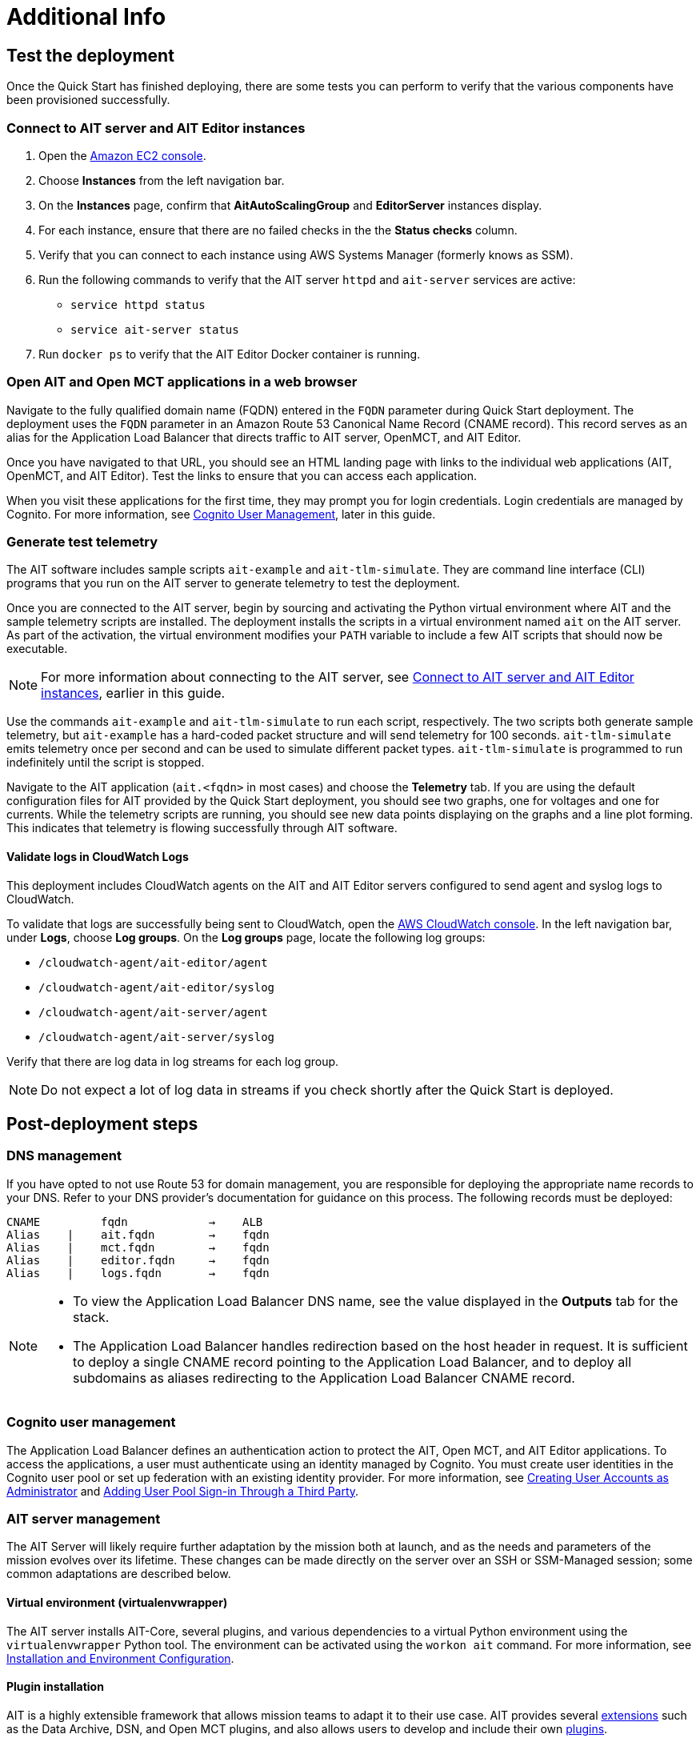 // Add steps as necessary for accessing the software, post-configuration, and testing. Don’t include full usage instructions for your software, but add links to your product documentation for that information.
//Should any sections not be applicable, remove them
= Additional Info

== Test the deployment

// TODO: @MF @KM add input if necessary

// If steps are required to test the deployment, add them here. If not, remove the heading
Once the Quick Start has finished deploying, there are some tests you can perform to verify that the various components have been provisioned successfully.

=== Connect to AIT server and AIT Editor instances

. Open the https://console.aws.amazon.com/ec2/[Amazon EC2 console^].
. Choose *Instances* from the left navigation bar.
. On the *Instances* page, confirm that *AitAutoScalingGroup* and *EditorServer* instances display.
. For each instance, ensure that there are no failed checks in the the *Status checks* column.
. Verify that you can connect to each instance using AWS Systems Manager (formerly knows as SSM). 
. Run the following commands to verify that the AIT server `httpd` and `ait-server` services are active:
* `service httpd status`
* `service ait-server status`

. Run `docker ps` to verify that the AIT Editor Docker container is running.

=== Open AIT and Open MCT applications in a web browser
Navigate to the fully qualified domain name (FQDN) entered in the `FQDN` parameter during Quick Start deployment. The deployment uses the `FQDN` parameter in an Amazon Route 53 Canonical Name Record (CNAME record). This record serves as an alias for the Application Load Balancer that directs traffic to AIT server, OpenMCT, and AIT Editor.

Once you have navigated to that URL, you should see an HTML landing page with links to the individual web applications (AIT, OpenMCT, and AIT Editor). Test the links to ensure that you can access each application.

When you visit these applications for the first time, they may prompt you for login credentials. Login credentials are managed by Cognito. For more information, see link:#_cognito_user_management[Cognito User Management], later in this guide.

=== Generate test telemetry
The AIT software includes sample scripts `ait-example` and `ait-tlm-simulate`. They are command line interface (CLI) programs that you run on the AIT server to generate telemetry to test the deployment.

Once you are connected to the AIT server, begin by sourcing and activating the Python virtual environment where AIT and the sample telemetry scripts are installed. The deployment installs the scripts in a virtual environment named `ait` on the AIT server. As part of the activation, the virtual environment modifies your `PATH` variable to include a few AIT scripts that should now be executable.

NOTE: For more information about connecting to the AIT server, see link:#_connect_to_ait_server_and_ait_editor[Connect to AIT server and AIT Editor instances], earlier in this guide.

Use the commands `ait-example` and `ait-tlm-simulate` to run each script, respectively. The two scripts both generate sample telemetry, but `ait-example` has a hard-coded packet structure and will send telemetry for 100 seconds. `ait-tlm-simulate` emits telemetry once per second and can be used to simulate different packet types. `ait-tlm-simulate` is programmed to run indefinitely until the script is stopped.

Navigate to the AIT application (`ait.<fqdn>` in most cases) and choose the *Telemetry* tab. If you are using the default configuration files for AIT provided by the Quick Start deployment, you should see two graphs, one for voltages and one for currents. While the telemetry scripts are running, you should see new data points displaying on the graphs and a line plot forming. This indicates that telemetry is flowing successfully through AIT software.

==== Validate logs in CloudWatch Logs
This deployment includes CloudWatch agents on the AIT and AIT Editor servers configured to send agent and syslog logs to CloudWatch.

To validate that logs are successfully being sent to CloudWatch, open the https://console.aws.amazon.com/cloudwatch/[AWS CloudWatch console]. In the left navigation bar, under *Logs*, choose *Log groups*. On the *Log groups* page, locate the following log groups:

* `/cloudwatch-agent/ait-editor/agent`
* `/cloudwatch-agent/ait-editor/syslog`
* `/cloudwatch-agent/ait-server/agent`
* `/cloudwatch-agent/ait-server/syslog`

Verify that there are log data in log streams for each log group. 

NOTE: Do not expect a lot of log data in streams if you check shortly after the Quick Start is deployed.

//TODO: is this input complete? is more needed?
//_Awaiting input from testing lead_

== Post-deployment steps
// If post-deployment steps are required, add them here. If not, remove the heading

=== DNS management
If you have opted to not use Route 53 for domain management, you are responsible for deploying the appropriate name records to your DNS. Refer to your DNS provider’s documentation for guidance on this process. The following records must be deployed:

    CNAME         fqdn            →    ALB
    Alias    |    ait.fqdn        →    fqdn
    Alias    |    mct.fqdn        →    fqdn
    Alias    |    editor.fqdn     →    fqdn
    Alias    |    logs.fqdn       →    fqdn

//TODO LINK: Link to ALB Stack or properly name once available  -- Is this done?

[NOTE]
====
* To view the Application Load Balancer DNS name, see the value displayed in the *Outputs* tab for the stack.
* The Application Load Balancer handles redirection based on the host header in request. It is sufficient to deploy a single CNAME record pointing to the Application Load Balancer, and to deploy all subdomains as aliases redirecting to the Application Load Balancer CNAME record.
====

=== Cognito user management
The Application Load Balancer defines an authentication action to protect the AIT, Open MCT, and AIT Editor applications. To access the applications, a user must authenticate using an identity managed by Cognito. You must create user identities in the Cognito user pool or set up federation with an existing identity provider. For more information, see https://docs.aws.amazon.com/cognito/latest/developerguide/how-to-create-user-accounts.html[Creating User Accounts as Administrator] and https://docs.aws.amazon.com/cognito/latest/developerguide/cognito-user-pools-identity-federation.html[Adding User Pool Sign-in Through a Third Party].

=== AIT server management
The AIT Server will likely require further adaptation by the mission both at launch, and as the needs and parameters of the mission evolves over its lifetime. These changes can be made directly on the server over an SSH or SSM-Managed session; some common adaptations are described below.

==== Virtual environment (virtualenvwrapper)
The AIT server installs AIT-Core, several plugins, and various dependencies to a virtual Python environment using the `virtualenvwrapper` Python tool. The environment can be activated using the `workon ait` command. For more information, see https://ait-core.readthedocs.io/en/master/installation.html#installation[Installation and Environment Configuration].

==== Plugin installation
//TODO: awaiting @KM
// ^ Request is pending, for now the following is sufficient
AIT is a highly extensible framework that allows mission teams to adapt it to their use case. AIT provides several https://ait-core.readthedocs.io/en/master/extensions.html[extensions] such as the Data Archive, DSN, and Open MCT plugins, and also allows users to develop and include their own https://ait-core.readthedocs.io/en/master/server_architecture.html#plugins[plugins]. 

==== Configuration management
Upon launch, a set of configuration files are brought down to the server from S3 and placed in `/home/ec2-user/AIT-Core/config` (more info on this S3 bucket can be found here LINK: link to `pre-reqs.Configuration files in S3`). Any of these config files can be modified directly on the server, or replaced by new files uploaded to S3. For any config changes to take effect, the `ait-server` systemd service will need to be restarted as described in LINK: link to `additional_info.Systemd Services`.

Run the following command to retrieve new files from the S3 bucket.

`aws s3 sync s3://<BUCKET_NAME>/ait/config /home/ec2-user/AIT-Core/config`


https://awscli.amazonaws.com/v2/documentation/api/latest/reference/s3/sync.html[AWS CLI - S3 Sync]

==== Server Restarts
The AIT server and other critical services (InfluxDB and HTTPD) are enabled as `systemd` services. The EC2 Instance can be stopped and restarted as needed. All system services are brought online upon restart. For more information, see link:#_ait_server_systemd_services[AIT server systemd services] later in this guide.


==== Upgrades
// TODO: The software versions that are supported by the QS are stated in the "Supported application software versions" section already; can this section be removed?
To upgrade AIT-Core or any of the other deployed applications, they can do so at their own risk; however, this Quick Start only supports those versions listed below LINK: link to `Software version requirements`.

// TODO: Why give any instructions related to upgrading at all if it is at your own risk? 
To upgrade any of the applications, refer to that application's documentation. Be sure to backup any the config directory and any other modified files. The cloned application repositories can then be updated and reinstalled to the virtual environment as noted below.

==== Open MCT Static Built Files
The Open MCT framework is written in JavaScript. You can bundle it into a set of static assets that can be served from a web server. In this Quick Start, the latest version of Open MCT has been packaged and uploaded to an S3 bucket as a zip file. The Quick Start deployment downloads the zip file from S3 and extracts it so that it can be served by Apache HTTP Server. On the server, the static files are extracted and located in `var/www/html/openmct`.

Any configuration changes and additional plugins for Open MCT should be placed in `var/www/html/openmct`. For more information, see https://github.com/nasa/openmct/blob/master/API.md#building-applications-with-open-mct[Building Applications With Open MCT].

==== AIT server systemd services
The following services are managed by `systemd` on the application server.

===== HTTPD
Apache HTTP Server is installed and managed as a `systemd` service. The service file is at `/usr/lib/systemd/system/httpd.service`.

// TODO: Is this the same procedure documented in the section "Connect to AIT server and AIT Editor instances" previously, and if so, can it be removed?
The service should be running by default upon successfully provisioning the instance. The status can be checked via:

[source,bash]
sudo systemctl status httpd

The Apache HTTP Server routes incoming traffic to both AIT and Open MCT.

Apache configuration files are located at `/etc/httpd`. The base configuration can be found at `/etc/httpd/conf/httpd.conf`, and supplemental configuration files can be found at `/etc/httpd/conf.d`.

===== InfluxDB
InfluxDB iis installed and managed as a `systemd` service. The service file can be found at: +
`/usr/lib/systemd/system/influxdb.service`

// TODO: Is this the same procedure documented in the section "Connect to AIT server and AIT Editor instances" previously, and if so, can it be removed?
The service should be running by default upon successfully provisioning the instance. The status can be checked via:
sudo systemctl status influxdb

This Quick Start uses the default configuration of InfluxDB with a few changes. InfluxDB is used as a data storage layer for the AIT application.

===== AIT server
The AIT-Core server is installed and managed as a `systemd` service. The service file can be found at: +
`/etc/systemd/system/ait-server.service`

// TODO: Is this the same procedure documented in the section "Connect to AIT server and AIT Editor instances" previously, and if so, can it be removed?
The service should be running by default upon successfully provisioning the instance. The status can be checked via:

[source,bash]
sudo systemctl status ait-server

If you make changes to the AIT configuration files, you must restart the service using the following command.
[source,bash]
sudo systemctl restart ait-server

The service itself will run the AIT-Core server, which listens for, processes, and exposes telemetry. Additionally, any configured plugins (such as AIT-GUI) are run according to the main AIT configuration file.

== Logging (CloudWatch agent)

This Quick Start installs Amazon CloudWatch agent on all of the deployed EC2 Instances. This agent is initialized by a provided default config file which informs the agent which files to monitor and where to direct the logs in AWS CloudWatch.

//TODO: Should this contain instructions for accessing the S3 console to view configuration files?
The default configuration files can be inspected at LINK: link to S3 config. Users may modify this file in the post-deployment steps as detailed in LINK: link to post-deploy.

For more information about the CloudWatch Agent, see https://docs.aws.amazon.com/AmazonCloudWatch/latest/monitoring/Install-CloudWatch-Agent.html[Collecting metrics and logs from Amazon EC2 instances and on-premises servers with the CloudWatch agent]

=== Log retention settings

The AWS CloudWatch log groups that receive application logs are configured with the default log retention period of 30 days. You can choose a different retention period during deployment using the `l` parameter. To change the retention period after deployment, see https://docs.aws.amazon.com/AmazonCloudWatch/latest/logs/Working-with-log-groups-and-streams.html#SettingLogRetention[Change log data retention in CloudWatch Logs]. Increasing the log retention period will result in higher log-storage costs.

=== Modifying the CloudWatch agent
The CloudWatch agent monitors specified log files and sends them to CloudWatch Logs. The CloudWatch agent configuration file is stored in `/opt/aws/amazon-cloudwatch-agent/etc/amazon-cloudwatch-agent.json`.

To monitor additional files, or change the configuration settings, the configuration file can be modified. For more information, see https://docs.aws.amazon.com/AmazonCloudWatch/latest/monitoring/CloudWatch-Agent-Configuration-File-Details.html[Manually create or edit the CloudWatch agent configuration file].

After editing the file, restart the agent and apply your changes using the following command:
[source,bash]
----
/opt/aws/amazon-cloudwatch-agent/bin/amazon-cloudwatch-agent-ctl \
    -a fetch-config -s -m ec2 \
    -c file:/opt/aws/amazon-cloudwatch-agent/etc/amazon-cloudwatch-agent.json
----

== Best practices for using {partner-product-short-name} on AWS
// Provide post-deployment best practices for using the technology on AWS, including considerations such as migrating data, backups, ensuring high performance, high availability, etc. Link to software documentation for detailed information.

See docs provided in <<Resources,Resources>> below

== Security
// Provide post-deployment best practices for using the technology on AWS, including considerations such as migrating data, backups, ensuring high performance, high availability, etc. Link to software documentation for detailed information.

=== IAM

In order to facilitate compliance with organizational restrictions on IAM Role creation, the following parameters are available on all stacks which create IAM Roles:

* PermissionsBoundaryArn: ARN of a Managed Policy in your account to be used as the permissions boundary for the created role. +
    See https://docs.aws.amazon.com/IAM/latest/UserGuide/access_policies_boundaries.html[Permissions boundaries for IAM entities - AWS Identity and Access Management] for more info.
* RolePath: String used as the path attribute for the created role. +
    See https://docs.aws.amazon.com/IAM/latest/UserGuide/reference_identifiers.html#identifiers-friendly-names[IAM identifiers - AWS Identity and Access Management] for more info.

These attributes will not be set if the parameter is not supplied.

=== Security groups
As part of the Quick Start deployment, you must specify security groups that define inbound and outbound network traffic rules. This involves creating inbound rules for the security groups and defining the appropriate CIDR/IP ranges that are allowed inbound access to various resources deployed by this Quick Start. For more information, see https://docs.aws.amazon.com/AWSEC2/latest/UserGuide/ec2-security-groups.html[Amazon EC2 security groups for Linux instances].

=== Private subnets
The application servers for AIT Server and AIT Editor as well as the Elasticsearch domain are deployed to private subnets within a VPC. An Application Load Balancer (deployed to a public subnet in the same VPC) is used to route requests to these servers. This minimizes the publicly exposed footprint of resources deployed using this Quick Start. To access these servers in the private subnets, please refer to <<SSM,documentation section on SSM (Systems Manager)>>.

=== SELinux
SELinux is enabled and enforced on the application servers. Apache HTTP Server and the various application processes have been configured for SELinux compatibility and can be run without disabling SELinux.

Side effects may occur if settings and/or configuration files are modified or moved after the initial deployment of the application. If you have any issues with SELinux file and process contexts, please refer to a fresh deployment of the Quick Start or redeploy the Quick Start.

IMPORTANT: We highly recommend you do not disable SELinux unless you are aware of unintended security consequences or have the need to disable SELinux for compatibility or debugging purposes.

=== Elasticsearch/Kibana
This Quick Start deploys an Elasticsearch domain. The Elasticsearch domain contains logging data from application servers. It is deployed in a https://docs.aws.amazon.com/elasticsearch-service/latest/developerguide/es-vpc.htm[VPC]. Master and data nodes reside in private subnets. Encryption for data at rest is enabled by default. You must configure the security group associated with the domain before deploying this Quick Start.

IMPORTANT: The Elasticsearch domain currently uses an open access policy, with access controlled via by an EC2 security group. For more security, use fine-grained access control or modify the access policy to specify IAM users or roles. See https://docs.aws.amazon.com/elasticsearch-service/latest/developerguide/security.html[Elasticsearch security] for more details.

//TODO: what needs to be added/clarified here?
//@MF:

=== Authentication
The Application Load Balancer is deployed to a public subnet and brokers access to the application resources deployed in private subnets. Each application is accessible via a Listener Rule which directs traffic according to the host header and performs an authentication action prior to forwarding the traffic to the appropriate target group. 

This authentication action is configured with the deployed AWS Cognito user pool as an OpenID Connect (OIDC) provider. Access is granted on a full-access basis, if a user can authenticate as a known identity, they are allowed through the Application Load Balancer to the underlying resource.

For more information on Application Load Balancer authentication actions, see the following resources:

- https://docs.aws.amazon.com/elasticloadbalancing/latest/application/listener-authenticate-users.html[Authenticate users using an Application Load Balancer]
- https://aws.amazon.com/blogs/aws/built-in-authentication-in-alb/[Simplify Login with Application Load Balancer Built-in Authentication]

=== Code-server access
// TODO: mitigate impact from what? 
The AIT Editor server runs `cdr/code-server`. Visual Studio Code includes an integrated terminal that allows you to execute system-level commands from a browser. To mitigate impact, the Visual Studio Code server runs in a Docker container with volumes mounted to the following locations:

- /home/editor-user/.aerie-editor-data:/home/coder/.local/share/code-server
- /home/editor-user/.aerie-editor-config:/home/coder/.config
- /home/editor-user:/home/coder/project

For information on changing the password in the code-server configuration file, see https://coder.com/docs/code-server/v3.11.1/FAQ#how-do-i-change-the-password[How do I change the password?]

=== SSL
The Application Load Balancer uses HTTPS listeners. Clients that access applications through the Application Load Balancer will have their traffic encrypted using SSL/TLS. Any normal HTTP traffic going to the Application Load Balancer is redirected to the HTTPS listener.

An X.509 certificate must be provided during Quick Start deployment in order to configure the Application Load Balancer for SSL/TLS.

SSL termination occurs at the Application Load Balancer. Communication to the server targets behind the Application Load Balancer is unencrypted, albeit through private VPC subnets.

=== AWS Systems Manager
Users should connect to the application servers via AWS Systems Manager for improved security and monitoring. The deployment installs AWS Systems Manager Agent (SSM Agent) on all instances. Additionally, each instance profile is assigned the AWS managed service role `AmazonSSMManagedInstanceCore`.

Users can provide the `SshKeyName` parameter to the relevant templates to enable standard SSH connections. The Quick Start deploys instances in a private subnet which are not discoverable directly from the internet. To connect via SSH, you must provision a bastion host (jump server). For more information on starting a session with Systems Manager, see https://docs.aws.amazon.com/systems-manager/latest/userguide/session-manager-working-with-sessions-start.html[Start a session].

== Resources

=== Docs
AIT

- https://ait-core.readthedocs.io/en/latest/[Welcome to the AMMOS Instrument Toolkit (AIT) documentation!]
- https://ait-gui.readthedocs.io/en/latest/index.html[Welcome to the AMMOS Instrument Toolkit GUI documentation!]
- https://ait-dsn.readthedocs.io/en/latest/index.html[Welcome to AIT DSN’s documentation!]

OpenMCT

- https://nasa.github.io/openmct/[Open MCT]
- https://nasa.github.io/openmct/docs/guide/index.html#open-mct-developer-guide[Open MCT - Developer Guide]
- https://github.com/nasa/openmct-tutorial[Open MCT Integration Tutorials]

// AIT Editor:

//TODO: @MF links to AIT Editor once available
// ^ Request is pending final open source approval

=== Community

- https://groups.google.com/g/ait-dev[AIT Users Mailing Group]
- https://github.com/nasa/openmct/discussions[OpenMCT - Github Discussions]

== Software version requirements

=== Operating system and dependency versions
The Quick Start deploys AIT, Open MCT, and AIT Editor on EC2 instances running Red Hat Enterprise Linux 8 (RHEL8). These applications do not require RHEL8, but RHEL8 is the officially supported operating system for all AMMOS applications.

The Quick Start builds and installs Python 3.7.x on the application EC2 instances. This is the version that AIT software supports. Python 3.7 is not part of the official Red Hat Enterprise Linux 8 software repositories or Red Hat Software collections. For more information, see https://ait-core.readthedocs.io/en/latest/installation.html[Installation and Environment Configuration].

=== Supported application software versions
This Quick Start deploys and supports https://github.com/NASA-AMMOS/AIT-Core/releases/tag/2.3.5[AIT version 2.3.5] and https://github.com/nasa/openmct/releases/tag/1.6.2[Open MCT version 1.6.2].

=== InfluxDB

This Quick Start deploys InfluxDB version 1.2.4 on the AIT server EC2 instances. The influxdb Python library used by AIT to interface with InfluxDB is only compatible with InfluxDB versions 1.x.
